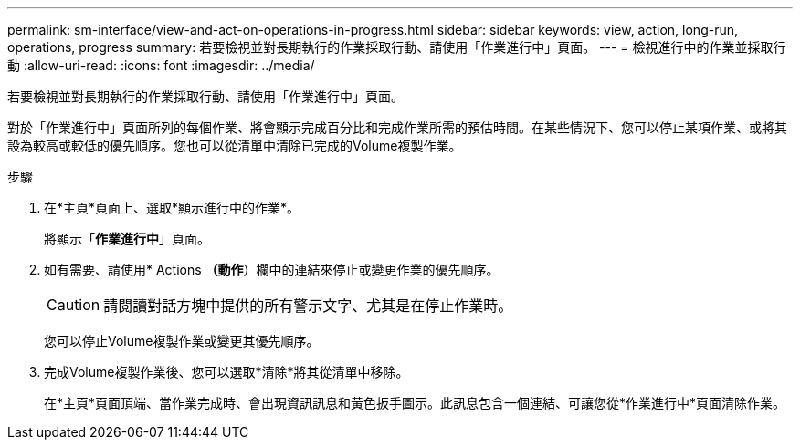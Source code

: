 ---
permalink: sm-interface/view-and-act-on-operations-in-progress.html 
sidebar: sidebar 
keywords: view, action, long-run, operations, progress 
summary: 若要檢視並對長期執行的作業採取行動、請使用「作業進行中」頁面。 
---
= 檢視進行中的作業並採取行動
:allow-uri-read: 
:icons: font
:imagesdir: ../media/


[role="lead"]
若要檢視並對長期執行的作業採取行動、請使用「作業進行中」頁面。

對於「作業進行中」頁面所列的每個作業、將會顯示完成百分比和完成作業所需的預估時間。在某些情況下、您可以停止某項作業、或將其設為較高或較低的優先順序。您也可以從清單中清除已完成的Volume複製作業。

.步驟
. 在*主頁*頁面上、選取*顯示進行中的作業*。
+
將顯示「*作業進行中*」頁面。

. 如有需要、請使用* Actions *（動作*）欄中的連結來停止或變更作業的優先順序。
+
[CAUTION]
====
請閱讀對話方塊中提供的所有警示文字、尤其是在停止作業時。

====
+
您可以停止Volume複製作業或變更其優先順序。

. 完成Volume複製作業後、您可以選取*清除*將其從清單中移除。
+
在*主頁*頁面頂端、當作業完成時、會出現資訊訊息和黃色扳手圖示。此訊息包含一個連結、可讓您從*作業進行中*頁面清除作業。


